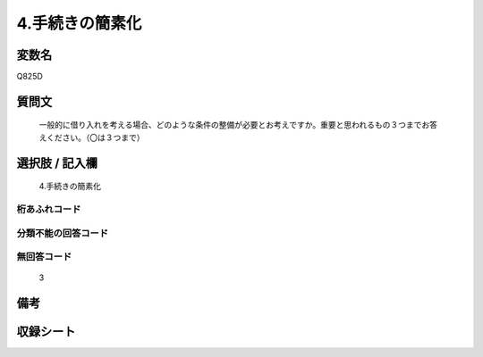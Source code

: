 .. title:: Q825D
.. rst-cllass:: item
====================================================================================================
4.手続きの簡素化
====================================================================================================

.. rst-class:: varname
変数名
==================

Q825D

.. rst-class:: question
質問文
==================


   一般的に借り入れを考える場合、どのような条件の整備が必要とお考えですか。重要と思われるもの３つまでお答えください。（〇は３つまで）



.. rst-class:: answer
選択肢 / 記入欄
======================

  4.手続きの簡素化



.. rst-class:: overflow
桁あふれコード
-------------------------------
  


.. rst-class:: not_available
分類不能の回答コード
-------------------------------------
  


.. rst-class:: not_available
無回答コード
-------------------------------------
  3


.. rst-class:: bikou
備考
==================



.. rst-class:: include_sheet
収録シート
=======================================
.. hlist::
   :columns: 3
   
   
   * p4_4
   
   


.. index:: Q825D